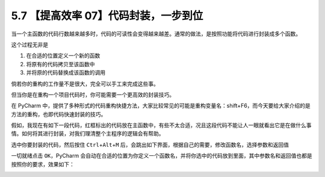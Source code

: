 5.7 【提高效率 07】代码封装，一步到位
=====================================

|image0|

当一个主函数的代码行数越来越多时，代码的可读性会变得越来越差。通常的做法，是按照功能将代码进行封装成多个函数。

这个过程无非是

1. 在合适的位置定义一个新的函数
2. 将原有的代码拷贝至该函数中
3. 并将原的代码替换成该函数的调用

倘若你的重构的工作量不是很大，完全可以手工来完成这些事。

但当你是在重构一个项目代码时，你可能需要一个更高效的封装技巧。

在 PyCharm
中，提供了多种形式的代码重构快捷方法，大家比较常见的可能是重构变量名：shift+F6，而今天要给大家介绍的是方法的重构，也即代码快速封装的技巧。

假如，我现在有如下一段代码，红框标出的代码放在主函数中，有些不太合适，况且这段代码不能让人一眼就看出它是在做什么事情。如何将其进行封装，对我们理清整个主程序的逻辑会有帮助。

|image1|

选中你要封装的代码，然后按住 ``Ctrl``\ +\ ``Alt``\ +\ ``M``
后，会跳出如下界面，根据自己的需要，修改函数名，选择参数和返回值

|image2|

一切就绪点击 ``OK``\ ，PyCharm
会自动在合适的位置为你定义一个函数名，并将你选中的代码放到里面，其中参数名和返回值也都是按照你的要求，效果如下：

|image3|

|image4|

.. |image0| image:: http://image.iswbm.com/20200804124133.png
.. |image1| image:: http://image.iswbm.com/20191222141905.png
.. |image2| image:: http://image.iswbm.com/20191222141955.png
.. |image3| image:: http://image.iswbm.com/20191222142223.png
.. |image4| image:: http://image.iswbm.com/20200607174235.png

